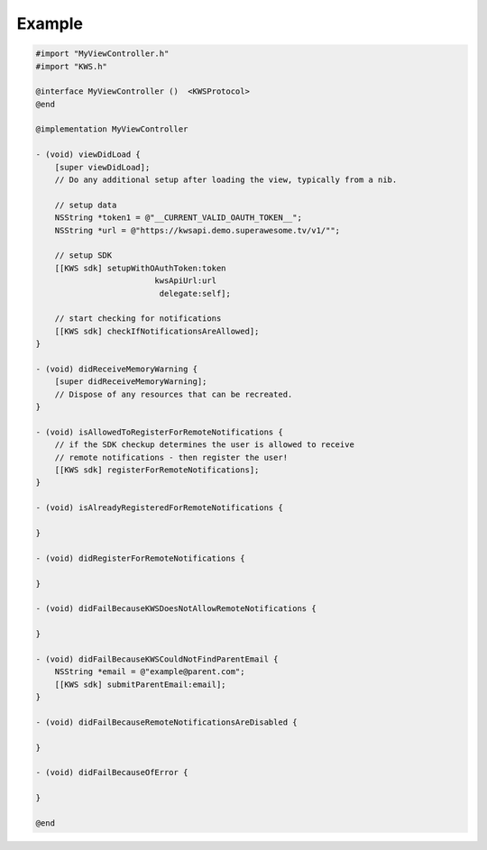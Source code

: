 Example
=======

.. code-block:: obj-c

    #import "MyViewController.h"
    #import "KWS.h"

    @interface MyViewController ()  <KWSProtocol>
    @end

    @implementation MyViewController

    - (void) viewDidLoad {
        [super viewDidLoad];
        // Do any additional setup after loading the view, typically from a nib.

        // setup data
        NSString *token1 = @"__CURRENT_VALID_OAUTH_TOKEN__";
        NSString *url = @"https://kwsapi.demo.superawesome.tv/v1/"";

        // setup SDK
        [[KWS sdk] setupWithOAuthToken:token
                             kwsApiUrl:url
                              delegate:self];

        // start checking for notifications
        [[KWS sdk] checkIfNotificationsAreAllowed];
    }

    - (void) didReceiveMemoryWarning {
        [super didReceiveMemoryWarning];
        // Dispose of any resources that can be recreated.
    }

    - (void) isAllowedToRegisterForRemoteNotifications {
        // if the SDK checkup determines the user is allowed to receive
        // remote notifications - then register the user!
        [[KWS sdk] registerForRemoteNotifications];
    }

    - (void) isAlreadyRegisteredForRemoteNotifications {

    }

    - (void) didRegisterForRemoteNotifications {

    }

    - (void) didFailBecauseKWSDoesNotAllowRemoteNotifications {

    }

    - (void) didFailBecauseKWSCouldNotFindParentEmail {
        NSString *email = @"example@parent.com";
        [[KWS sdk] submitParentEmail:email];
    }

    - (void) didFailBecauseRemoteNotificationsAreDisabled {

    }

    - (void) didFailBecauseOfError {

    }

    @end
